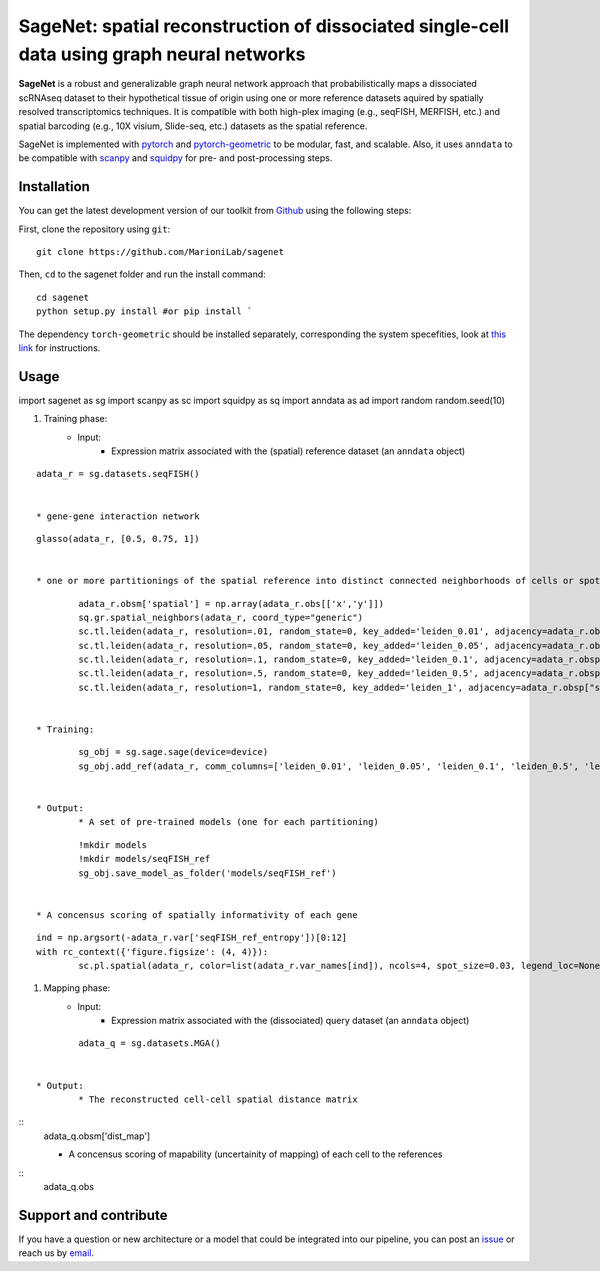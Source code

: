 SageNet: spatial reconstruction of dissociated single-cell data using graph neural networks
=========================================================================
.. raw:: html

**SageNet** is a robust and generalizable graph neural network approach that probabilistically maps a dissociated scRNAseq dataset to their hypothetical tissue of origin using one or more reference datasets aquired by spatially resolved transcriptomics techniques. It is compatible with both high-plex imaging (e.g., seqFISH, MERFISH, etc.) and spatial barcoding (e.g., 10X visium, Slide-seq, etc.) datasets as the spatial reference. 


.. raw:: html

    <p align="center">
        <a href="">
            <img src="https://github.com/MarioniLab/sagenet/files/7663030/final.pdf"
             width="700px" alt="sagenet logo">
        </a>
    </p>

SageNet is implemented with `pytorch <https://pytorch.org/docs/stable/index.html>`_ and `pytorch-geometric <https://pytorch-geometric.readthedocs.io/en/latest/>`_ to be modular, fast, and scalable. Also, it uses ``anndata`` to be compatible with `scanpy <https://scanpy.readthedocs.io/en/stable/>`_ and `squidpy <https://squidpy.readthedocs.io/en/stable/>`_ for pre- and post-processing steps.

Installation
-------------------------------
You can get the latest development version of our toolkit from `Github <https://github.com/MarioniLab/sagenet>`_ using the following steps:

First, clone the repository using ``git``::

    git clone https://github.com/MarioniLab/sagenet

Then, ``cd`` to the sagenet folder and run the install command::

    cd sagenet
    python setup.py install #or pip install ` 


The dependency ``torch-geometric`` should be installed separately, corresponding the system specefities, look at `this link <https://pytorch-geometric.readthedocs.io/en/latest/notes/installation.html>`_ for instructions. 


.. raw:: html

    <p align="center">
        <a href="">
            <img src="https://user-images.githubusercontent.com/55977725/144909791-7b451f94-bcf4-4f2d-9f7e-6c1a692e6ffd.gif"
             width="400px" alt="activations logo">
        </a>
    </p>



Usage
-------------------------------
::

import sagenet as sg
import scanpy as sc
import squidpy as sq
import anndata as ad
import random
random.seed(10)


#. Training phase:
	* Input: 
		* Expression matrix associated with the (spatial) reference dataset (an ``anndata`` object)

::
		
		adata_r = sg.datasets.seqFISH()
		
		
		* gene-gene interaction network
		

::
		
		glasso(adata_r, [0.5, 0.75, 1])


		* one or more partitionings of the spatial reference into distinct connected neighborhoods of cells or spots

::
		
		adata_r.obsm['spatial'] = np.array(adata_r.obs[['x','y']])
		sq.gr.spatial_neighbors(adata_r, coord_type="generic")
		sc.tl.leiden(adata_r, resolution=.01, random_state=0, key_added='leiden_0.01', adjacency=adata_r.obsp["spatial_connectivities"])
		sc.tl.leiden(adata_r, resolution=.05, random_state=0, key_added='leiden_0.05', adjacency=adata_r.obsp["spatial_connectivities"])
		sc.tl.leiden(adata_r, resolution=.1, random_state=0, key_added='leiden_0.1', adjacency=adata_r.obsp["spatial_connectivities"])
		sc.tl.leiden(adata_r, resolution=.5, random_state=0, key_added='leiden_0.5', adjacency=adata_r.obsp["spatial_connectivities"])
		sc.tl.leiden(adata_r, resolution=1, random_state=0, key_added='leiden_1', adjacency=adata_r.obsp["spatial_connectivities"])
	
	
	* Training: 
::
	
		sg_obj = sg.sage.sage(device=device)
		sg_obj.add_ref(adata_r, comm_columns=['leiden_0.01', 'leiden_0.05', 'leiden_0.1', 'leiden_0.5', 'leiden_1'], tag='seqFISH_ref', epochs=20, verbose = False)
	
	
	* Output: 
		* A set of pre-trained models (one for each partitioning)

::
			
			!mkdir models
			!mkdir models/seqFISH_ref
			sg_obj.save_model_as_folder('models/seqFISH_ref')
		
		
		* A concensus scoring of spatially informativity of each gene

::
		
			ind = np.argsort(-adata_r.var['seqFISH_ref_entropy'])[0:12]
			with rc_context({'figure.figsize': (4, 4)}):
				sc.pl.spatial(adata_r, color=list(adata_r.var_names[ind]), ncols=4, spot_size=0.03, legend_loc=None)
		
		

#. Mapping phase:
	* Input: 
		* Expression matrix associated with the (dissociated) query dataset (an ``anndata`` object)
::
		
		adata_q = sg.datasets.MGA()
		

	* Output:
		* The reconstructed cell-cell spatial distance matrix 
::
		adata_q.obsm['dist_map']


		* A concensus scoring of mapability (uncertainity of mapping) of each cell to the references
::
		adata_q.obs
		

.. raw:: html

    <p align="center">
        <a href="">
            <img src="https://github.com/MarioniLab/sagenet/files/7687712/umapeli-11.pdf"
             width="400px" alt="umap">
        </a>
    </p>
		

Support and contribute
-------------------------------
If you have a question or new architecture or a model that could be integrated into our pipeline, you can
post an `issue <https://github.com/MarioniLab/sagenet/issues/new>`__ or reach us by `email <mailto:eheidari@student.ethz.ch>`_.


